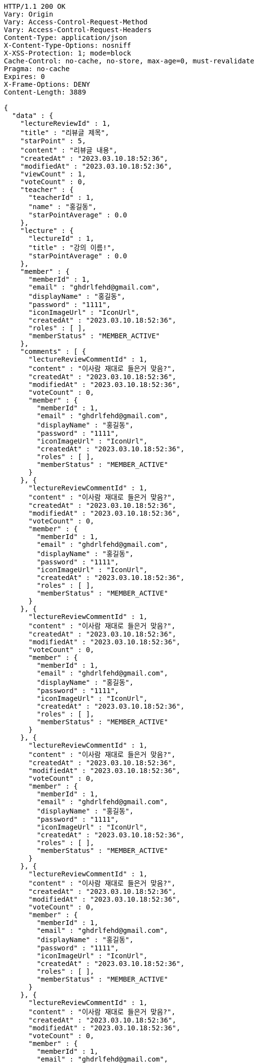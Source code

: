 [source,http,options="nowrap"]
----
HTTP/1.1 200 OK
Vary: Origin
Vary: Access-Control-Request-Method
Vary: Access-Control-Request-Headers
Content-Type: application/json
X-Content-Type-Options: nosniff
X-XSS-Protection: 1; mode=block
Cache-Control: no-cache, no-store, max-age=0, must-revalidate
Pragma: no-cache
Expires: 0
X-Frame-Options: DENY
Content-Length: 3889

{
  "data" : {
    "lectureReviewId" : 1,
    "title" : "리뷰글 제목",
    "starPoint" : 5,
    "content" : "리뷰글 내용",
    "createdAt" : "2023.03.10.18:52:36",
    "modifiedAt" : "2023.03.10.18:52:36",
    "viewCount" : 1,
    "voteCount" : 0,
    "teacher" : {
      "teacherId" : 1,
      "name" : "홍길동",
      "starPointAverage" : 0.0
    },
    "lecture" : {
      "lectureId" : 1,
      "title" : "강의 이름!",
      "starPointAverage" : 0.0
    },
    "member" : {
      "memberId" : 1,
      "email" : "ghdrlfehd@gmail.com",
      "displayName" : "홍길동",
      "password" : "1111",
      "iconImageUrl" : "IconUrl",
      "createdAt" : "2023.03.10.18:52:36",
      "roles" : [ ],
      "memberStatus" : "MEMBER_ACTIVE"
    },
    "comments" : [ {
      "lectureReviewCommentId" : 1,
      "content" : "이사람 재대로 들은거 맞음?",
      "createdAt" : "2023.03.10.18:52:36",
      "modifiedAt" : "2023.03.10.18:52:36",
      "voteCount" : 0,
      "member" : {
        "memberId" : 1,
        "email" : "ghdrlfehd@gmail.com",
        "displayName" : "홍길동",
        "password" : "1111",
        "iconImageUrl" : "IconUrl",
        "createdAt" : "2023.03.10.18:52:36",
        "roles" : [ ],
        "memberStatus" : "MEMBER_ACTIVE"
      }
    }, {
      "lectureReviewCommentId" : 1,
      "content" : "이사람 재대로 들은거 맞음?",
      "createdAt" : "2023.03.10.18:52:36",
      "modifiedAt" : "2023.03.10.18:52:36",
      "voteCount" : 0,
      "member" : {
        "memberId" : 1,
        "email" : "ghdrlfehd@gmail.com",
        "displayName" : "홍길동",
        "password" : "1111",
        "iconImageUrl" : "IconUrl",
        "createdAt" : "2023.03.10.18:52:36",
        "roles" : [ ],
        "memberStatus" : "MEMBER_ACTIVE"
      }
    }, {
      "lectureReviewCommentId" : 1,
      "content" : "이사람 재대로 들은거 맞음?",
      "createdAt" : "2023.03.10.18:52:36",
      "modifiedAt" : "2023.03.10.18:52:36",
      "voteCount" : 0,
      "member" : {
        "memberId" : 1,
        "email" : "ghdrlfehd@gmail.com",
        "displayName" : "홍길동",
        "password" : "1111",
        "iconImageUrl" : "IconUrl",
        "createdAt" : "2023.03.10.18:52:36",
        "roles" : [ ],
        "memberStatus" : "MEMBER_ACTIVE"
      }
    }, {
      "lectureReviewCommentId" : 1,
      "content" : "이사람 재대로 들은거 맞음?",
      "createdAt" : "2023.03.10.18:52:36",
      "modifiedAt" : "2023.03.10.18:52:36",
      "voteCount" : 0,
      "member" : {
        "memberId" : 1,
        "email" : "ghdrlfehd@gmail.com",
        "displayName" : "홍길동",
        "password" : "1111",
        "iconImageUrl" : "IconUrl",
        "createdAt" : "2023.03.10.18:52:36",
        "roles" : [ ],
        "memberStatus" : "MEMBER_ACTIVE"
      }
    }, {
      "lectureReviewCommentId" : 1,
      "content" : "이사람 재대로 들은거 맞음?",
      "createdAt" : "2023.03.10.18:52:36",
      "modifiedAt" : "2023.03.10.18:52:36",
      "voteCount" : 0,
      "member" : {
        "memberId" : 1,
        "email" : "ghdrlfehd@gmail.com",
        "displayName" : "홍길동",
        "password" : "1111",
        "iconImageUrl" : "IconUrl",
        "createdAt" : "2023.03.10.18:52:36",
        "roles" : [ ],
        "memberStatus" : "MEMBER_ACTIVE"
      }
    }, {
      "lectureReviewCommentId" : 1,
      "content" : "이사람 재대로 들은거 맞음?",
      "createdAt" : "2023.03.10.18:52:36",
      "modifiedAt" : "2023.03.10.18:52:36",
      "voteCount" : 0,
      "member" : {
        "memberId" : 1,
        "email" : "ghdrlfehd@gmail.com",
        "displayName" : "홍길동",
        "password" : "1111",
        "iconImageUrl" : "IconUrl",
        "createdAt" : "2023.03.10.18:52:36",
        "roles" : [ ],
        "memberStatus" : "MEMBER_ACTIVE"
      }
    } ]
  }
}
----